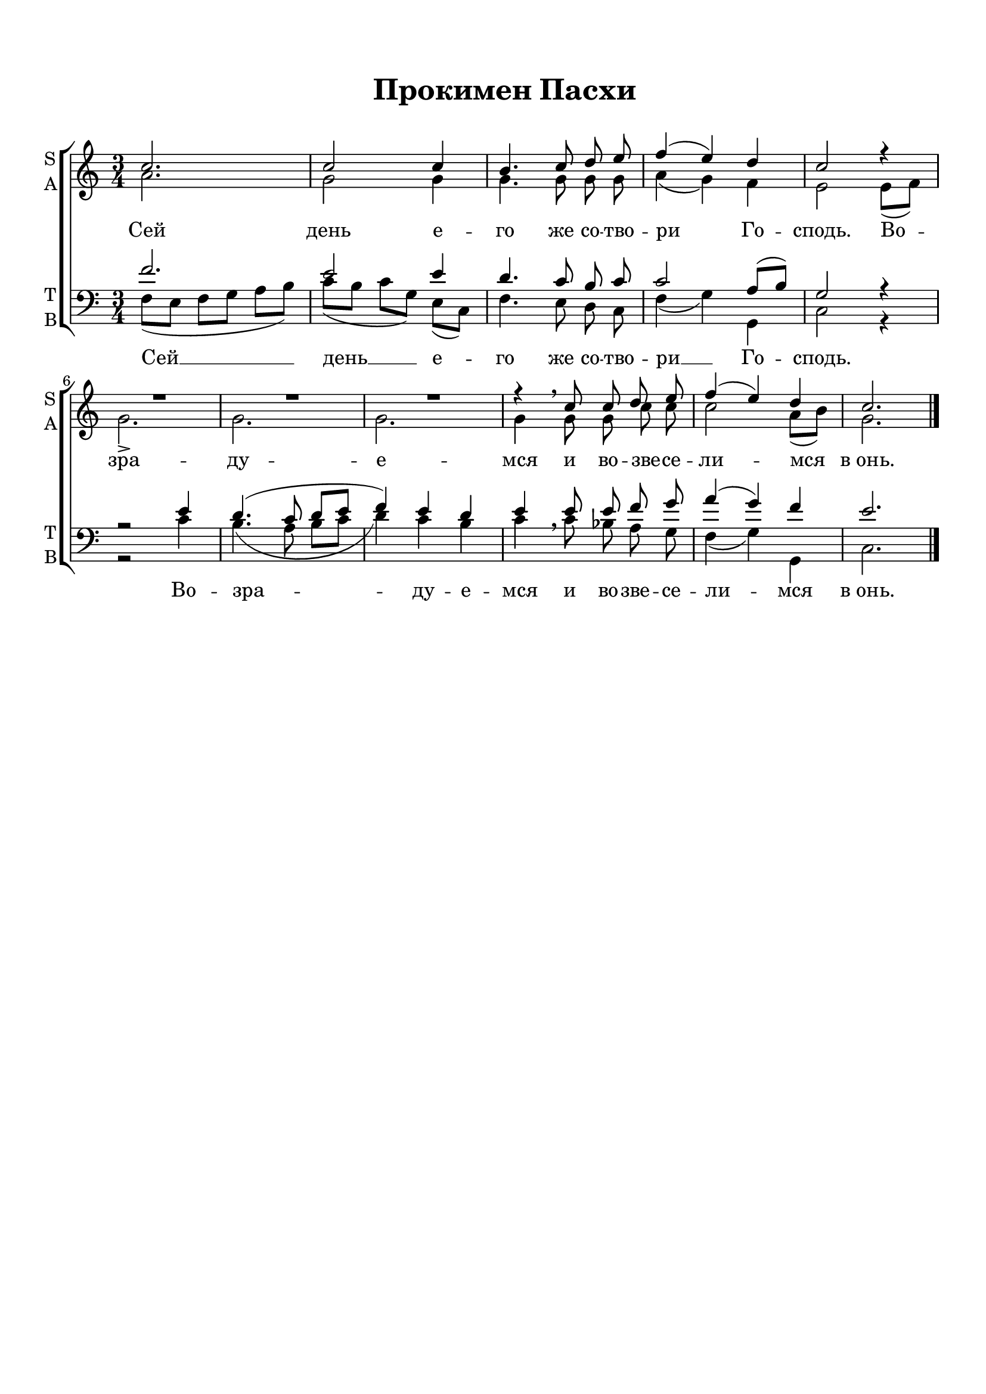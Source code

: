 \version "2.18.0"
 
 % закомментируйте строку ниже, чтобы получался pdf с навигацией
#(ly:set-option 'point-and-click #f)
#(ly:set-option 'midi-extension "mid")
#(set-default-paper-size "a4")
%#(set-global-staff-size 16)

keyTime = { \time 3/4 \key c \major }

soprano = \relative c''  {
	\autoBeamOff
        c2. |
        c2 c4 |
        b4. c8 d e |
        f4( e) d |
        c2 r4 |
        R2.*3 |
        r4 \breathe c8 c d e |
        f4( e) d |
        c2.
        \bar "|."
}

alto = \relative a' {
	\autoBeamOff
	a2. |
	g2 g4 |
	g4. g8 g g |
	a4( g) f |
	e2 e8[( f]) |
	g2.-> |
	g |
	g |
	g4 g8 g c c |
	c2 a8[( b]) |
	g2. 
	
}

tenor = \relative c' {
	\autoBeamOff
	f2. |
	e2 e4 |
	d4. c8 b c |
	c2 a8[( b]) |
	g2 r4 |
	r2 e'4 |
	d4.( c8 d[ e] |
	f4) e d |
	e e8 e f g |
	a4( g) f |
	e2.
}

bass = \relative c {
	\autoBeamOff
	f8[( e] f[ g] a[ b]) |
	c[( b] c[ g]) e[( c]) |
	f4. e8 d c |
	f4( g) g, |
	c2 r4 |
	r2 c'4 |
	b4.( a8 b[ c] |
	d4) c b |
	c4\breathe c8 bes a g |
	f4( g) g, |
	c2.
	     
}


lyrsoprano = \lyricmode {
	Сей день е -- го же со -- тво -- ри Го -- сподь.
	Во -- зра -- ду -- е -- мся и во -- зве -- се -- ли -- мся в_онь.
}

lyrbass = \lyricmode {
	Сей __  день __ е -- го же со -- тво -- ри __ Го -- сподь.
	Во -- зра -- ду -- е -- мся и во -- зве -- се -- ли -- мся в_онь.
}

#(set-default-paper-size "a4") 
\paper { 
  indent = 0
  top-margin = 15
  left-margin = 15
  right-margin = 10
  bottom-margin = 15
  ragged-bottom = ##t
  ragged-last-bottom = ##f
}

\header {
	  title = #"Прокимен Пасхи"
		subtitle = #" "
		%composer = #"Ф.Е.Степанов"
	  tagline = ##f
	}
	
\score { 
  \new ChoirStaff  <<

	% Партия сопрано и альта
    \new Staff = "sa" <<
	\set Staff.instrumentName = \markup { \column { "S" \line { "A" } } }
	\set Staff.shortInstrumentName = \markup { \column { "S" \line { "A" } } }
      \clef treble
      \new Voice = "Sop" { \voiceOne \keyTime \soprano }
      \new Voice = "Alto" { \voiceTwo \alto }
    >>
	\new Lyrics \lyricsto "Alto" { \lyrsoprano }
    
	% партия баса и тенора
    \new Staff = "tb" <<
	\set Staff.instrumentName = \markup { \column { "T" \line { "B" } } }
	\set Staff.shortInstrumentName = \markup { \column { "T" \line { "B" } } }
      \clef "bass"
      \new Voice = "Tenor" { \voiceOne \keyTime \tenor }
      \new Voice = "Bass" { \voiceTwo \bass }
    >>
    \new Lyrics \lyricsto "Bass" { \lyrbass }
  >>
  \layout { 
  }
  \midi { \tempo 4=120 }
}


%{
convert-ly (GNU LilyPond) 2.18.2  convert-ly: Processing `'...
Applying conversion:     Файл не был изменен
%}
